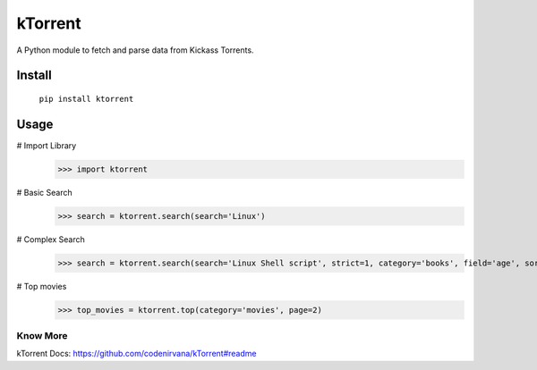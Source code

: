 ========
kTorrent
========

A Python module to fetch and parse data from Kickass Torrents.

Install
-------

    ``pip install ktorrent``

Usage
-----
# Import Library
 >>> import ktorrent

# Basic Search
 >>> search = ktorrent.search(search='Linux')

# Complex Search
 >>> search = ktorrent.search(search='Linux Shell script', strict=1, category='books', field='age', sorder='desc', page=2)

# Top movies
 >>> top_movies = ktorrent.top(category='movies', page=2)

Know More
=========

kTorrent Docs: https://github.com/codenirvana/kTorrent#readme


